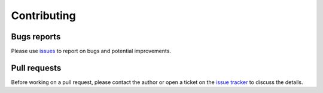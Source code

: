 Contributing
============

Bugs reports
------------

Please use `issues <https://github.com/maxspahn/gym_envs_urdf/issues>`_ to report on bugs
and potential improvements.

Pull requests
-------------

Before working on a pull request, please contact the author or open a ticket on the `issue
tracker <https://github.com/maxspahn/gym_envs_urdf/issues>`_ to discuss the details.

